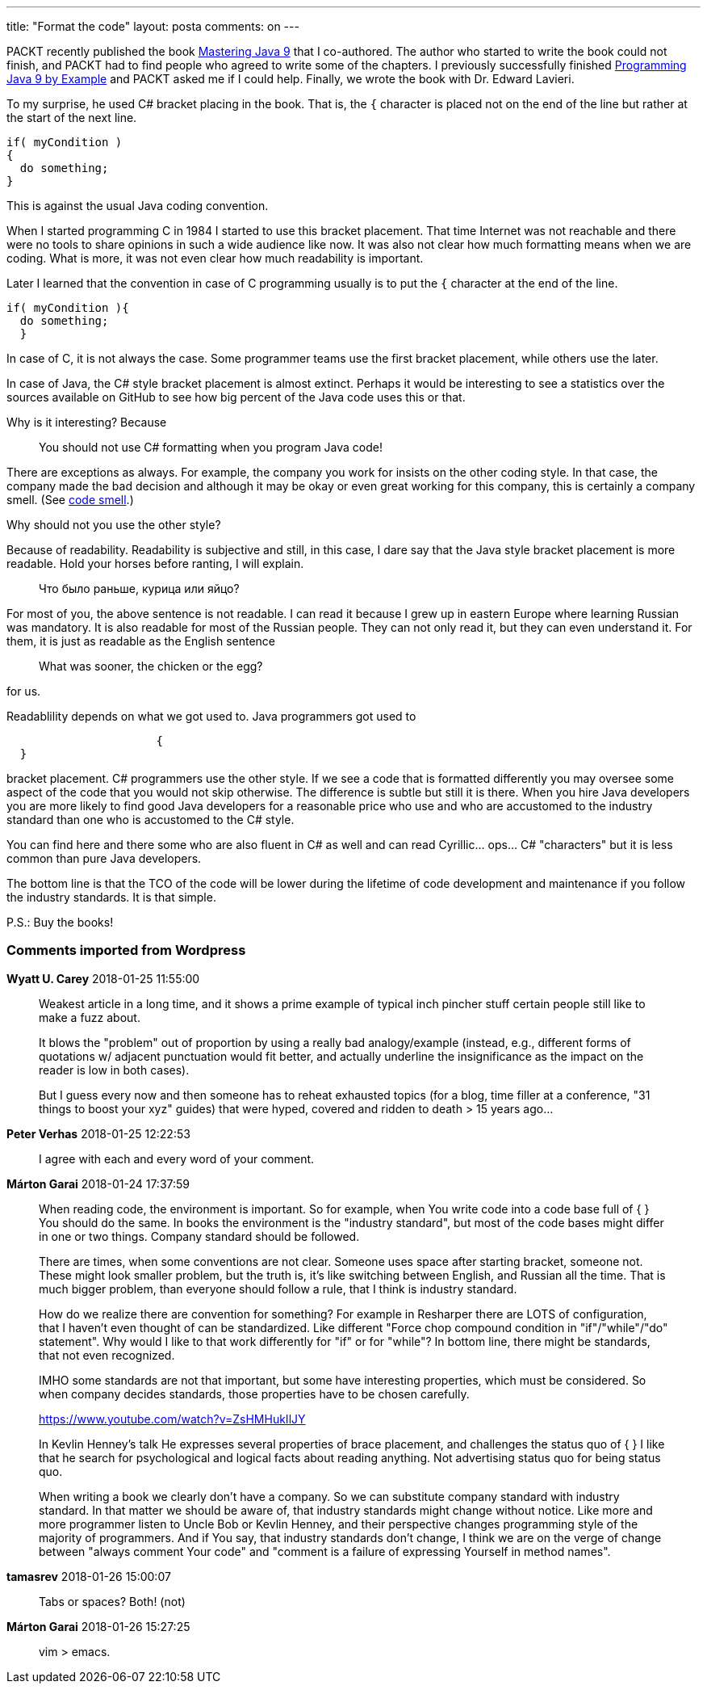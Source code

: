 ---
title: "Format the code"
layout: posta
comments: on
---

PACKT recently published the book link:https://www.packtpub.com/application-development/mastering-java-9[Mastering Java 9] that I co-authored. The author who started to write the book could not finish, and PACKT had to find people who agreed to write some of the chapters. I previously successfully finished link:https://www.packtpub.com/application-development/java-9-programming-example[Programming Java 9 by Example] and PACKT asked me if I could help. Finally, we wrote the book with Dr. Edward Lavieri.

To my surprise, he used C# bracket placing in the book. That is, the `{` character is placed not on the end of the line but rather at the start of the next line.

[source,C]
----
if( myCondition )
{
  do something;
}
----


This is against the usual Java coding convention.

When I started programming C in 1984 I started to use this bracket placement. That time Internet was not reachable and there were no tools to share opinions in such a wide audience like now. It was also not clear how much formatting means when we are coding. What is more, it was not even clear how much readability is important.

Later I learned that the convention in case of C programming usually is to put the `{` character at the end of the line.

[source,C]
----
if( myCondition ){
  do something;
  }
----


In case of C, it is not always the case. Some programmer teams use the first bracket placement, while others use the later.

In case of Java, the C# style bracket placement is almost extinct. Perhaps it would be interesting to see a statistics over the sources available on GitHub to see how big percent of the Java code uses this or that.

Why is it interesting? Because

[quote]
____

You should not use C# formatting when you program Java code!

____


There are exceptions as always. For example, the company you work for insists on the other coding style. In that case, the company made the bad decision and although it may be okay or even great working for this company, this is certainly a company smell. (See link:https://martinfowler.com/bliki/CodeSmell.html[code smell].)

Why should not you use the other style?

Because of readability. Readability is subjective and still, in this case, I dare say that the Java style bracket placement is more readable. Hold your horses before ranting, I will explain.


[quote]
____

Что было раньше, курица или яйцо?

____


For most of you, the above sentence is not readable. I can read it because I grew up in eastern Europe where learning Russian was mandatory. It is also readable for most of the Russian people. They can not only read it, but they can even understand it. For them, it is just as readable as the English sentence

[quote]
____

What was sooner, the chicken or the egg?

____


for us.

Readablility depends on what we got used to. Java programmers got used to

[source,C]
----
                      {
  }
----


bracket placement. C# programmers use the other style. If we see a code that is formatted differently you may oversee some aspect of the code that you would not skip otherwise. The difference is subtle but still it is there. When you hire Java developers you are more likely to find good Java developers for a reasonable price who use and who are accustomed to the industry standard than one who is accustomed to the C# style.

You can find here and there some who are also fluent in C# as well and can read Cyrillic... ops... C# "characters" but it is less common than pure Java developers.

The bottom line is that the TCO of the code will be lower during the lifetime of code development and maintenance if you follow the industry standards. It is that simple.

P.S.: Buy the books!

=== Comments imported from Wordpress


*Wyatt U. Carey* 2018-01-25 11:55:00





[quote]
____
Weakest article in a long time, and it shows a prime example of typical inch pincher stuff certain people still like to make a fuzz about.

It blows the "problem" out of proportion by using a really bad analogy/example (instead, e.g., different forms of quotations w/ adjacent punctuation would fit better, and actually underline the insignificance as the impact on the reader is low in both cases).

But I guess every now and then someone has to reheat exhausted topics (for a blog, time filler at a conference, "31 things to boost your xyz" guides) that were hyped, covered and ridden to death > 15 years ago...
____





*Peter Verhas* 2018-01-25 12:22:53





[quote]
____
I agree with each and every word of your comment.
____





*Márton Garai* 2018-01-24 17:37:59





[quote]
____
When reading code, the environment is important. So for example, when You write code into a code base full of
                    {
}
You should do the same. In books the environment is the "industry standard", but most of the code bases might differ in one or two things. Company standard should be followed.

There are times, when some conventions are not clear. Someone uses space after starting bracket, someone not. These might look smaller problem, but the truth is, it's like switching between English, and Russian all the time. That is much bigger problem, than everyone should follow a rule, that I think is industry standard.

How do we realize there are convention for something? For example in Resharper there are LOTS of configuration, that I haven't even thought of can be standardized. Like different "Force chop compound condition in "if"/"while"/"do" statement". Why would I like to that work differently for "if" or for "while"? In bottom line, there might be standards, that not even recognized.

IMHO some standards are not that important, but some have interesting properties, which must be considered. So when company decides standards, those properties have to be chosen carefully.

https://www.youtube.com/watch?v=ZsHMHukIlJY

In Kevlin Henney's talk He expresses several properties of brace placement, and challenges the status quo of
                            {
}
I like that he search for psychological and logical facts about reading anything. Not advertising status quo for being status quo.

When writing a book we clearly don't have a company. So we can substitute company standard with industry standard. In that matter we should be aware of, that industry standards might change without notice. Like more and more programmer listen to Uncle Bob or Kevlin Henney, and their perspective changes programming style of the majority of programmers. And if You say, that industry standards don't change, I think we are on the verge of change between "always comment Your code" and "comment is a failure of expressing Yourself in method names".
____





*tamasrev* 2018-01-26 15:00:07





[quote]
____
Tabs or spaces? Both! (not)
____





*Márton Garai* 2018-01-26 15:27:25





[quote]
____
vim > emacs.
____
